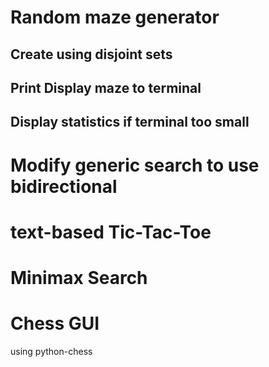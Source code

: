 

* Random maze generator

** Create using disjoint sets 

** Print Display maze to terminal

** Display statistics if terminal too small

* Modify generic search to use bidirectional

* text-based Tic-Tac-Toe

* Minimax Search

* Chess GUI
  using python-chess
